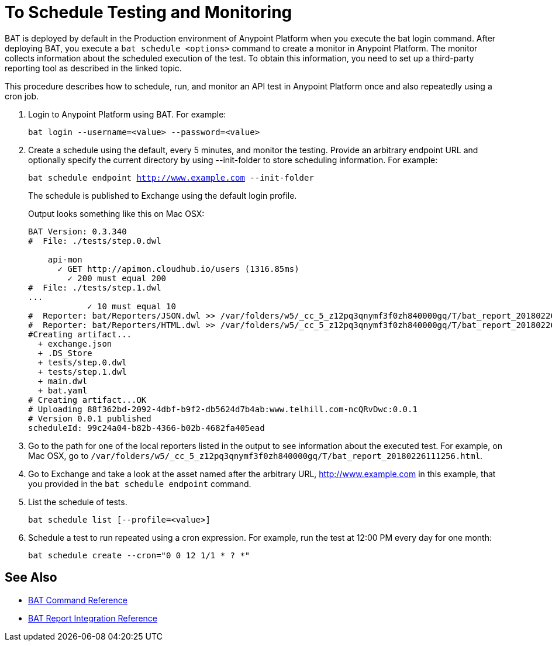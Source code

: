 = To Schedule Testing and Monitoring

BAT is deployed by default in the Production environment of Anypoint Platform when you execute the bat login command. After deploying BAT, you execute a `bat schedule <options>` command to create a monitor in Anypoint Platform. The monitor collects information about the scheduled execution of the test. To obtain this information, you need to set up a third-party reporting tool as described in the linked topic.

This procedure describes how to schedule, run, and monitor an API test in Anypoint Platform once and also repeatedly using a cron job.

. Login to Anypoint Platform using BAT. For example:
+
`bat login --username=<value> --password=<value>`
+
. Create a schedule using the default, every 5 minutes, and monitor the testing. Provide an arbitrary endpoint URL and optionally specify the current directory by using --init-folder to store scheduling information. For example:
+
`bat schedule endpoint http://www.example.com --init-folder`
+
The schedule is published to Exchange using the default login profile.
+
Output looks something like this on Mac OSX:
+
----
BAT Version: 0.3.340
#  File: ./tests/step.0.dwl
    
    api-mon
      ✓ GET http://apimon.cloudhub.io/users (1316.85ms)
        ✓ 200 must equal 200
#  File: ./tests/step.1.dwl
...
            ✓ 10 must equal 10
#  Reporter: bat/Reporters/JSON.dwl >> /var/folders/w5/_cc_5_z12pq3qnymf3f0zh840000gq/T/bat_report_20180226111256.json
#  Reporter: bat/Reporters/HTML.dwl >> /var/folders/w5/_cc_5_z12pq3qnymf3f0zh840000gq/T/bat_report_20180226111256.html
#Creating artifact...
  + exchange.json
  + .DS_Store
  + tests/step.0.dwl
  + tests/step.1.dwl
  + main.dwl
  + bat.yaml
# Creating artifact...OK
# Uploading 88f362bd-2092-4dbf-b9f2-db5624d7b4ab:www.telhill.com-ncQRvDwc:0.0.1
# Version 0.0.1 published
scheduleId: 99c24a04-b82b-4366-b02b-4682fa405ead
----
+
. Go to the path for one of the local reporters listed in the output to see information about the executed test. For example, on Mac OSX, go to `/var/folders/w5/_cc_5_z12pq3qnymf3f0zh840000gq/T/bat_report_20180226111256.html`.
. Go to Exchange and take a look at the asset named after the arbitrary URL, http://www.example.com in this example, that you provided in the `bat schedule endpoint` command. 
. List the schedule of tests. 
+
`bat schedule list [--profile=<value>]`
+
. Schedule a test to run repeated using a cron expression. For example, run the test at 12:00 PM every day for one month:
+
`bat schedule create --cron="0 0 12 1/1 * ? *"`

== See Also

** link:/api-function-monitoring/bat-command-reference[BAT Command Reference]
** link:/api-function-monitoring/bat-report-reference[BAT Report Integration Reference]
